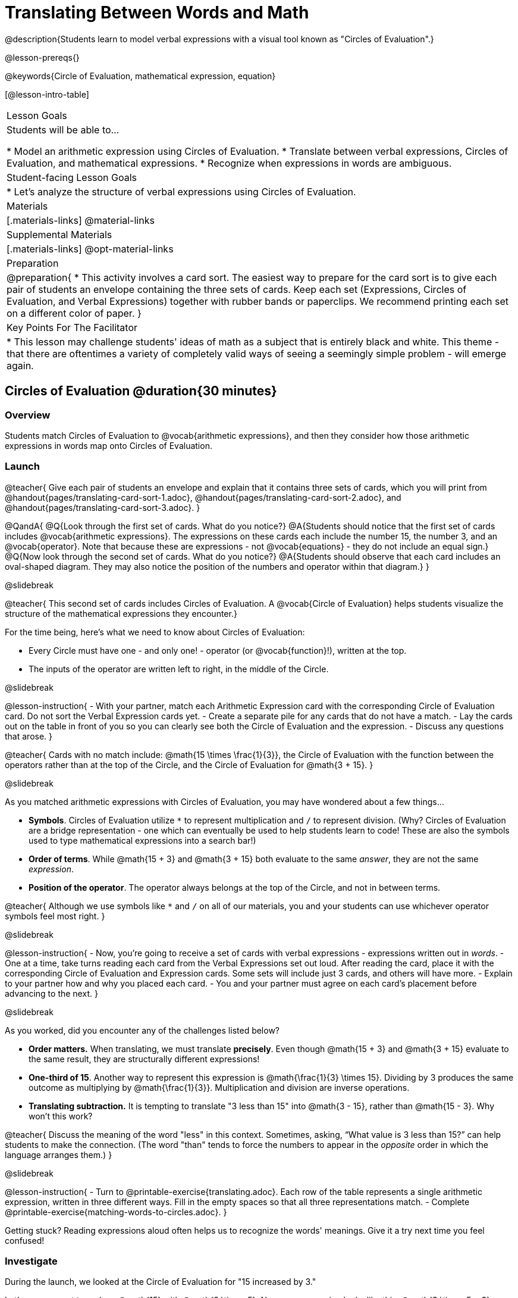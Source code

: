 = Translating Between Words and Math

@description{Students learn to model verbal expressions with a visual tool known as "Circles of Evaluation".}

@lesson-prereqs{}

@keywords{Circle of Evaluation, mathematical expression, equation}

[@lesson-intro-table]
|===

| Lesson Goals
| Students will be able to...

* Model an arithmetic expression using Circles of Evaluation.
* Translate between verbal expressions, Circles of Evaluation, and mathematical expressions.
* Recognize when expressions in words are ambiguous.


| Student-facing Lesson Goals
|

* Let's analyze the structure of verbal expressions using Circles of Evaluation.


| Materials
|[.materials-links]
@material-links

| Supplemental Materials
|[.materials-links]
@opt-material-links

| Preparation
|
@preparation{
* This activity involves a card sort. The easiest way to prepare for the card sort is to give each pair of students an envelope containing the three sets of cards. Keep each set (Expressions, Circles of Evaluation, and Verbal Expressions) together with rubber bands or paperclips. We recommend printing each set on a different color of paper.
}

| Key Points For The Facilitator
|
* This lesson may challenge students' ideas of math as a subject that is entirely black and white. This theme - that there are oftentimes a variety of completely valid ways of seeing a seemingly simple problem - will emerge again.
|===

== Circles of Evaluation @duration{30 minutes}

=== Overview
Students match Circles of Evaluation to @vocab{arithmetic expressions}, and then they consider how those arithmetic expressions in words map onto Circles of Evaluation.

=== Launch

@teacher{
Give each pair of students an envelope and explain that it contains three sets of cards, which you will print from @handout{pages/translating-card-sort-1.adoc}, @handout{pages/translating-card-sort-2.adoc}, and @handout{pages/translating-card-sort-3.adoc}.
}

@QandA{
@Q{Look through the first set of cards. What do you notice?}
@A{Students should notice that the first set of cards includes @vocab{arithmetic expressions}. The expressions on these cards each include the number 15, the number 3, and an @vocab{operator}. Note that because these are expressions - not @vocab{equations} - they do not include an equal sign.}
@Q{Now look through the second set of cards. What do you notice?}
@A{Students should observe that each card includes an oval-shaped diagram. They may also notice the position of the numbers and operator within that diagram.}
}

@slidebreak

@teacher{
This second set of cards includes Circles of Evaluation. A @vocab{Circle of Evaluation} helps students visualize the structure of the mathematical expressions they encounter.}

For the time being, here’s what we need to know about Circles of Evaluation:

- Every Circle must have one - and only one! - operator (or @vocab{function}!), written at the top.

- The inputs of the operator are written left to right, in the middle of the Circle.

@slidebreak

@lesson-instruction{
- With your partner, match each Arithmetic Expression card with the corresponding Circle of Evaluation card. Do not sort the Verbal Expression cards yet.
- Create a separate pile for any cards that do not have a match.
- Lay the cards out on the table in front of you so you can clearly see both the Circle of Evaluation and the expression.
- Discuss any questions that arose.
}

@teacher{
Cards with no match include: @math{15 \times \frac{1}{3}}, the Circle of Evaluation with the function between the operators rather than at the top of the Circle, and the Circle of Evaluation for @math{3 + 15}.
}

@slidebreak

As you matched arithmetic expressions with Circles of Evaluation, you may have wondered about a few things...

- *Symbols*. Circles of Evaluation utilize `*` to represent multiplication and `/` to represent division. (Why? Circles of Evaluation are a bridge representation - one which can eventually be used to help students learn to code! These are also the symbols used to type mathematical expressions into a search bar!)

- *Order of terms*. While @math{15 + 3} and @math{3 + 15} both evaluate to the same _answer_, they are not the same _expression_.

- *Position of the operator*. The operator always belongs at the top of the Circle, and not in between terms.

@teacher{
Although we use symbols like `*` and `/` on all of our materials, you and your students can use whichever operator symbols feel most right.
}

@slidebreak

@lesson-instruction{
- Now, you’re going to receive a set of cards with verbal expressions - expressions written out in _words_.
- One at a time, take turns reading each card from the Verbal Expressions set out loud. After reading the card, place it with the corresponding Circle of Evaluation and Expression cards. Some sets will include just 3 cards, and others will have more.
- Explain to your partner how and why you placed each card.
- You and your partner must agree on each card’s placement before advancing to the next.
}

@slidebreak

As you worked, did you encounter any of the challenges listed below?

- *Order matters.* When translating, we must translate *precisely*. Even though @math{15 + 3} and @math{3 + 15} evaluate to the same result, they are structurally different expressions!

- *One-third of 15*. Another way to represent this expression is @math{\frac{1}{3} \times 15}. Dividing by 3 produces the same outcome as multiplying by @math{\frac{1}{3}}. Multiplication and division are inverse operations.

- *Translating subtraction.* It is tempting to translate "3 less than 15" into @math{3 - 15}, rather than @math{15 - 3}. Why won't this work?

@teacher{
Discuss the meaning of the word "less" in this context. Sometimes, asking, “What value is 3 less than 15?” can help students to make the connection. (The word "than" tends to force the numbers to appear in the _opposite_ order in which the language arranges them.)
}

@slidebreak

@lesson-instruction{
- Turn to @printable-exercise{translating.adoc}. Each row of the table represents a single arithmetic expression, written in three different ways. Fill in the empty spaces so that all three representations match.
- Complete @printable-exercise{matching-words-to-circles.adoc}.
}

Getting stuck? Reading expressions aloud often helps us to recognize the words' meanings. Give it a try next time you feel confused!


=== Investigate

During the launch, we looked at the Circle of Evaluation for "15 increased by 3."

Let’s say we want to replace @math{15} with @math{3 \times 5}. Now, our expression looks like this: @math{3 \times 5 + 3}.

If we want to translate this expression into words, then we need to somehow _see the underlying structure_ of the expression: Do we multiply @math{3} by @math{5} first? Or add @math{5} and @math{3}?

Once we know the structure, we need to think of the right vocabulary to describe what we see.


@slidebreak


What a complicated process!

There MUST be another way!

@slidebreak

@lesson-point{
Circles of Evaluation can contain other Circles of Evaluation.
}

The Circle of Evaluation for @math{3 \times 5 + 3} looks like this:

@show{(coe '(+ (* 3 5) 3))}

Because Circles of Evaluation highlight the structure of any given expression, translating into words becomes much simpler: the inner Circle clearly shows a product, which is being increased by @math{3} (as the outer Circle indicates).

@slidebreak

@teacher{
Your students do not need to know that multiplication precedes addition in the subsequent activities.
}

@lesson-instruction{
- Practice @printable-exercise{translate-words-to-circles.adoc}.
- Translate in the _other_ direction on @printable-exercise{translate-circles-to-words.adoc}.}

@teacher{
Note: There are multiple correct translations! Invite students to share their responses and evaluate the clarity of each translation as a class.
}

@slidebreak

@lesson-instruction{
- Complete @printable-exercise{translation-table1.adoc} and @printable-exercise{translation-table2.adoc} to practice moving between all three representations (the mathematical expression, the Circle of Evaluation, the verbal expression).
- @opt{Try @opt-printable-exercise{matching-math-to-words.adoc}, where you will match mathematical expressions with their corresponding expressions in words. (If you get stuck, feel free to draw Circles to help you.)}
}

@teacher{
In Translation Table (1), the same nested Circle is used in multiple expressions - but not all expressions! In Translation Table (2), the structure of the Circles of Evaluation shift from expression to expression.

Be sure to spend a moment going over students' solutions. Some translations into words are clearer than others; the subsequent section of this lesson will explore that notion in greater depth.
}

=== Synthesize
- We did lots of different translations between Circles of Evaluation, verbal expressions, and arithmetic expressions.
- Was there any type of translation that was more challenging for you?
- Is there more than one way to draw the Circle of Evaluation for @math{1 + 2} ? If so, is one way more "correct" than the other?



== The Ambiguity of Words @duration{20 minutes}

=== Overview
Students diagram arithmetic expressions using Circles of Evaluations to consider how different mathematical interpretations can lead to different outcomes.


=== Launch

Read this sentence: @ifnotslide{*Bruno told Gus that Mr. Schneider suspected that he had cheated on the science test.*}

@ifslide{
@big{*Bruno told Gus that Mr. Schneider suspected that he had cheated on the science test.*}
}

@QandA{
@Q{Who is the "he" in this sentence?}
@A{We don't know! It could be Bruno, or it could be Gus.}
@Q{Who do you think is in trouble: Bruno or Gus?}
@A{Answers will vary.}
@Q{How could you rewrite this sentence to make it clearer?}
@A{Bruno said to Gus, "Mr. Schneider thinks *you* cheated!"}
@A{Bruno said to Gus, "Mr. Schneider thinks *I* cheated!"}
}

@teacher{
Discuss the two different possible interpretations of the sentence, which illustrate how even grammatically correct sentences in English can create confusion!
}

@slidebreak

Math is precise, but that precision is difficult to preserve when we switch to words. Often, sentences can be _ambiguous_, meaning that there is more than one way to interpret them!

@slidebreak

One reason that Circles of Evaluation are so powerful is that they eliminate the ambiguity we encounter when representing expressions with words.

Circles of Evaluation also parse expressions more clearly than traditional mathematical notation.

=== Investigate

@ifnotslide{
Let's tackle some verbal expressions that have _more than one_ possible mathematical translation.}

Consider the expression *the sum of three and two multiplied by eight*.

Are we multiplying first and then adding (as represented by the Circle on the left), or adding first and then multiplying (as represented by the Circle on the right)?

[.embedded, cols=">.^1,<.^1", grid="none", stripes="none" frame="none"]
|===

|@show{(coe  '(+ 3 (* 2 8)))}		| @show{(coe  '(* (+ 3 2) 8))}
|===

@slidebreak

There are multiple ways to translate *the sum of three and two multiplied by eight*, which the Circles of Evaluation help us see.

@QandA{
@Q{Would inserting a comma after the word “two” provide clarity?}
@A{Students' responses will vary.}
}

@slidebreak

@lesson-instruction{
- Complete @printable-exercise{ambiguity-of-words.adoc}, drawing two possible Circles for each verbal expression.
}

@slidebreak

@QandA{
@Q{What happens when you translate each Circle into a mathematical expression? Do the expressions produce the same result?}
@A{The expressions are structurally different, and generally produce different results (with two noteworthy exceptions!)}
@Q{Did you notice anything interesting about the last two expressions, compared to the others on the page?}
@A{These expressions use only multiplication or only addition. As a result, the two expressions you wrote evaluated to the same outcome.}
}

@slidebreak

@lesson-instruction{
- Complete @printable-exercise{rewriting-ambiguous-expressions.adoc}.
}

@QandA{
@Q{Did the two versions of the expressions produce the same results?}
@A{Different interpretations produce very different results!}
}

@slidebreak

Be careful! Just because *some* mathematical expressions are ambiguous doesn't mean that they *all* are. Only _certain_ verbal structures create confusion. Some phrases have just a single mathematical translation!

@lesson-instruction{
- On @printable-exercise{ambiguous-or-clear.adoc}, identify the expressions that have two different numeric translations.
- When you encounter an expression that is ambiguous, rewrite it two times - once for each possible interpretation.
- When you encounter an expression that is clear, draw its Circle of Evaluation.
}

=== Synthesize

- Why are some expressions in words ambiguous and others are not?
- Do you think that expressions written in the language of math have ambiguity?
- Are Circles of Evaluation ever ambiguous?

